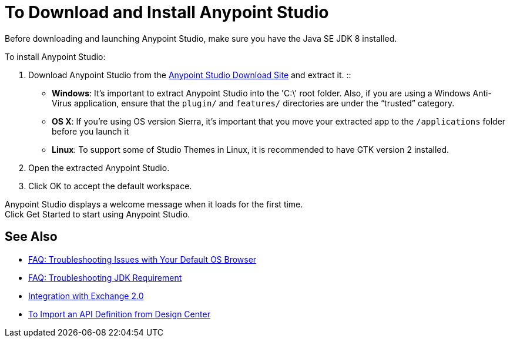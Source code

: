 = To Download and Install Anypoint Studio

Before downloading and launching Anypoint Studio, make sure you have the Java SE JDK 8 installed.

To install Anypoint Studio:

. Download Anypoint Studio from the link:https://www.mulesoft.com/lp/dl/studio/previous[Anypoint Studio Download Site] and extract it.
::
* *Windows*: It's important to extract Anypoint Studio into the 'C:\' root folder. Also, if you are using a Windows Anti-Virus application, ensure that the `plugin/` and `features/` directories are under the “trusted” category.
+
* *OS X*: If you're using OS version Sierra, it's important that you move your extracted app to the `/applications` folder before you launch it
+
* *Linux*: To support some of Studio Themes in Linux, it is recommended to have GTK version 2 installed.

. Open the extracted Anypoint Studio.
. Click OK to accept the default workspace.

Anypoint Studio displays a welcome message when it loads for the first time. +
Click Get Started to start using Anypoint Studio.


== See Also

* link:/anypoint-studio/v/6.5/troubleshooting-studio[FAQ: Troubleshooting Issues with Your Default OS Browser]
* link:/anypoint-studio/v/6.5/faq-jdk-requirement[FAQ: Troubleshooting JDK Requirement]
* link:/anypoint-studio/v/6.5/exchange-integration[Integration with Exchange 2.0]
* link:/anypoint-studio/v/6.5/import-api-def-dc[To Import an API Definition from Design Center]
